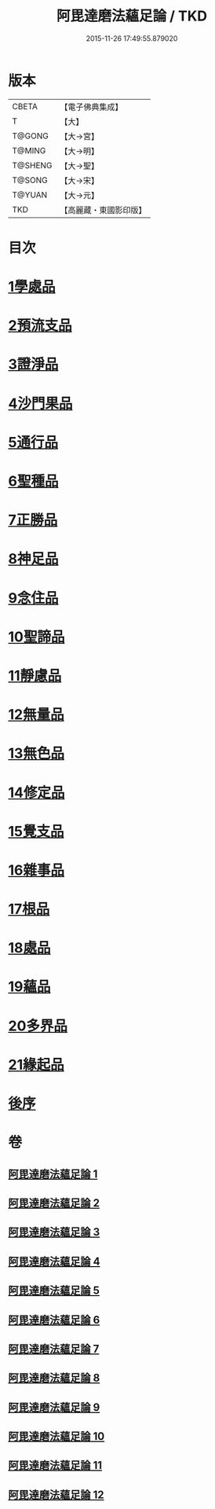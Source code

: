 #+TITLE: 阿毘達磨法蘊足論 / TKD
#+DATE: 2015-11-26 17:49:55.879020
* 版本
 |     CBETA|【電子佛典集成】|
 |         T|【大】     |
 |    T@GONG|【大→宮】   |
 |    T@MING|【大→明】   |
 |   T@SHENG|【大→聖】   |
 |    T@SONG|【大→宋】   |
 |    T@YUAN|【大→元】   |
 |       TKD|【高麗藏・東國影印版】|

* 目次
* [[file:KR6l0002_001.txt::001-0453b28][1學處品]]
* [[file:KR6l0002_002.txt::002-0458b25][2預流支品]]
* [[file:KR6l0002_002.txt::0460a17][3證淨品]]
* [[file:KR6l0002_003.txt::0464c16][4沙門果品]]
* [[file:KR6l0002_003.txt::0465a22][5通行品]]
* [[file:KR6l0002_003.txt::0466b15][6聖種品]]
* [[file:KR6l0002_003.txt::0467c23][7正勝品]]
* [[file:KR6l0002_004.txt::0471c12][8神足品]]
* [[file:KR6l0002_005.txt::0475c24][9念住品]]
* [[file:KR6l0002_006.txt::0479b24][10聖諦品]]
* [[file:KR6l0002_006.txt::0482a26][11靜慮品]]
* [[file:KR6l0002_007.txt::0485a26][12無量品]]
* [[file:KR6l0002_008.txt::008-0488b22][13無色品]]
* [[file:KR6l0002_008.txt::0489a29][14修定品]]
* [[file:KR6l0002_008.txt::0491b8][15覺支品]]
* [[file:KR6l0002_009.txt::0494c1][16雜事品]]
* [[file:KR6l0002_010.txt::010-0498b15][17根品]]
* [[file:KR6l0002_010.txt::0499c25][18處品]]
* [[file:KR6l0002_010.txt::0500c26][19蘊品]]
* [[file:KR6l0002_010.txt::0501b24][20多界品]]
* [[file:KR6l0002_011.txt::0505a9][21緣起品]]
* [[file:KR6l0002_012.txt::0513c13][後序]]
* 卷
** [[file:KR6l0002_001.txt][阿毘達磨法蘊足論 1]]
** [[file:KR6l0002_002.txt][阿毘達磨法蘊足論 2]]
** [[file:KR6l0002_003.txt][阿毘達磨法蘊足論 3]]
** [[file:KR6l0002_004.txt][阿毘達磨法蘊足論 4]]
** [[file:KR6l0002_005.txt][阿毘達磨法蘊足論 5]]
** [[file:KR6l0002_006.txt][阿毘達磨法蘊足論 6]]
** [[file:KR6l0002_007.txt][阿毘達磨法蘊足論 7]]
** [[file:KR6l0002_008.txt][阿毘達磨法蘊足論 8]]
** [[file:KR6l0002_009.txt][阿毘達磨法蘊足論 9]]
** [[file:KR6l0002_010.txt][阿毘達磨法蘊足論 10]]
** [[file:KR6l0002_011.txt][阿毘達磨法蘊足論 11]]
** [[file:KR6l0002_012.txt][阿毘達磨法蘊足論 12]]
